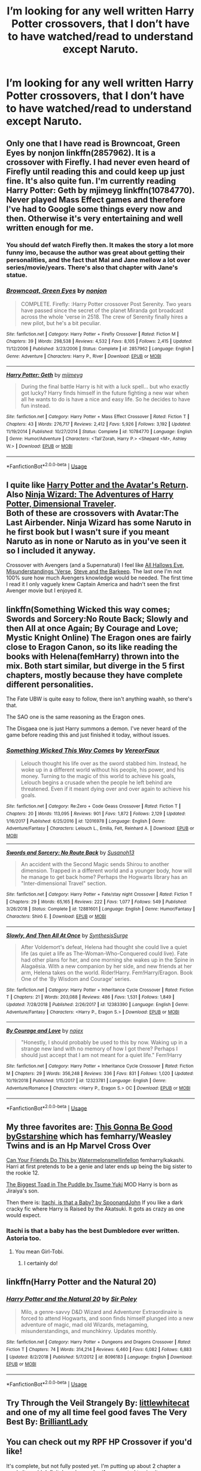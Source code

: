 #+TITLE: I’m looking for any well written Harry Potter crossovers, that I don’t have to have watched/read to understand except Naruto.

* I’m looking for any well written Harry Potter crossovers, that I don’t have to have watched/read to understand except Naruto.
:PROPERTIES:
:Author: Garanar
:Score: 9
:DateUnix: 1547694432.0
:DateShort: 2019-Jan-17
:FlairText: Request
:END:

** Only one that I have read is Browncoat, Green Eyes by nonjon linkffn(2857962). It is a crossover with Firefly. I had never even heard of Firefly until reading this and could keep up just fine. It's also quite fun. I'm currently reading Harry Potter: Geth by mjimeyg linkffn(10784770). Never played Mass Effect games and therefore I've had to Google some things every now and then. Otherwise it's very entertaining and well written enough for me.
:PROPERTIES:
:Author: Kimbeoo
:Score: 6
:DateUnix: 1547699086.0
:DateShort: 2019-Jan-17
:END:

*** You should def watch Firefly then. It makes the story a lot more funny imo, because the author was great about getting their personalities, and the fact that Mal and Jane mellow a lot over series/movie/years. There's also that chapter with Jane's statue.
:PROPERTIES:
:Author: nauze18
:Score: 5
:DateUnix: 1547701671.0
:DateShort: 2019-Jan-17
:END:


*** [[https://www.fanfiction.net/s/2857962/1/][*/Browncoat, Green Eyes/*]] by [[https://www.fanfiction.net/u/649528/nonjon][/nonjon/]]

#+begin_quote
  COMPLETE. Firefly: :Harry Potter crossover Post Serenity. Two years have passed since the secret of the planet Miranda got broadcast across the whole 'verse in 2518. The crew of Serenity finally hires a new pilot, but he's a bit peculiar.
#+end_quote

^{/Site/:} ^{fanfiction.net} ^{*|*} ^{/Category/:} ^{Harry} ^{Potter} ^{+} ^{Firefly} ^{Crossover} ^{*|*} ^{/Rated/:} ^{Fiction} ^{M} ^{*|*} ^{/Chapters/:} ^{39} ^{*|*} ^{/Words/:} ^{298,538} ^{*|*} ^{/Reviews/:} ^{4,532} ^{*|*} ^{/Favs/:} ^{8,105} ^{*|*} ^{/Follows/:} ^{2,415} ^{*|*} ^{/Updated/:} ^{11/12/2006} ^{*|*} ^{/Published/:} ^{3/23/2006} ^{*|*} ^{/Status/:} ^{Complete} ^{*|*} ^{/id/:} ^{2857962} ^{*|*} ^{/Language/:} ^{English} ^{*|*} ^{/Genre/:} ^{Adventure} ^{*|*} ^{/Characters/:} ^{Harry} ^{P.,} ^{River} ^{*|*} ^{/Download/:} ^{[[http://www.ff2ebook.com/old/ffn-bot/index.php?id=2857962&source=ff&filetype=epub][EPUB]]} ^{or} ^{[[http://www.ff2ebook.com/old/ffn-bot/index.php?id=2857962&source=ff&filetype=mobi][MOBI]]}

--------------

[[https://www.fanfiction.net/s/10784770/1/][*/Harry Potter: Geth/*]] by [[https://www.fanfiction.net/u/1282867/mjimeyg][/mjimeyg/]]

#+begin_quote
  During the final battle Harry is hit with a luck spell... but who exactly got lucky? Harry finds himself in the future fighting a new war when all he wants to do is have a nice and easy life. So he decides to have fun instead.
#+end_quote

^{/Site/:} ^{fanfiction.net} ^{*|*} ^{/Category/:} ^{Harry} ^{Potter} ^{+} ^{Mass} ^{Effect} ^{Crossover} ^{*|*} ^{/Rated/:} ^{Fiction} ^{T} ^{*|*} ^{/Chapters/:} ^{43} ^{*|*} ^{/Words/:} ^{276,717} ^{*|*} ^{/Reviews/:} ^{2,412} ^{*|*} ^{/Favs/:} ^{5,926} ^{*|*} ^{/Follows/:} ^{3,192} ^{*|*} ^{/Updated/:} ^{11/19/2014} ^{*|*} ^{/Published/:} ^{10/27/2014} ^{*|*} ^{/Status/:} ^{Complete} ^{*|*} ^{/id/:} ^{10784770} ^{*|*} ^{/Language/:} ^{English} ^{*|*} ^{/Genre/:} ^{Humor/Adventure} ^{*|*} ^{/Characters/:} ^{<Tali'Zorah,} ^{Harry} ^{P.>} ^{<Shepard} ^{<M>,} ^{Ashley} ^{W.>} ^{*|*} ^{/Download/:} ^{[[http://www.ff2ebook.com/old/ffn-bot/index.php?id=10784770&source=ff&filetype=epub][EPUB]]} ^{or} ^{[[http://www.ff2ebook.com/old/ffn-bot/index.php?id=10784770&source=ff&filetype=mobi][MOBI]]}

--------------

*FanfictionBot*^{2.0.0-beta} | [[https://github.com/tusing/reddit-ffn-bot/wiki/Usage][Usage]]
:PROPERTIES:
:Author: FanfictionBot
:Score: 1
:DateUnix: 1547699094.0
:DateShort: 2019-Jan-17
:END:


** I quite like [[https://archiveofourown.org/works/6832255][Harry Potter and the Avatar's Return]]. Also [[https://archiveofourown.org/series/719529][Ninja Wizard: The Adventures of Harry Potter, Dimensional Traveler]].\\
Both of these are crossovers with Avatar:The Last Airbender. Ninja Wizard has some Naruto in he first book but I wasn't sure if you meant Naruto as in none or Naruto as in you've seen it so I included it anyway.

Crossover with Avengers (and a Supernatural) I feel like [[https://archiveofourown.org/works/586020][All Hallows Eve]], [[https://archiveofourown.org/series/212879][Misunderstandings 'Verse]], [[https://www.fanfiction.net/s/8410168/1/Steve-And-The-Barkeep][Steve and the Barkeep]]. The last one I'm not 100% sure how much Avengers knowledge would be needed. The first time I read it I only vaguely knew Captain America and hadn't seen the first Avenger movie but I enjoyed it.
:PROPERTIES:
:Author: VD909
:Score: 3
:DateUnix: 1547714771.0
:DateShort: 2019-Jan-17
:END:


** linkffn(Something Wicked this way comes; Swords and Sorcery:No Route Back; Slowly and then All at once Again; By Courage and Love; Mystic Knight Online) The Eragon ones are fairly close to Eragon Canon, so its like reading the books with Helena(femHarry) thrown into the mix. Both start similar, but diverge in the 5 first chapters, mostly because they have complete different personalities.

The Fate UBW is quite easy to follow, there isn't anything waahh, so there's that.

The SAO one is the same reasoning as the Eragon ones.

The Disgaea one is just Harry summons a demon. I've never heard of the game before reading this and just finished it today, without issues.
:PROPERTIES:
:Author: nauze18
:Score: 2
:DateUnix: 1547701382.0
:DateShort: 2019-Jan-17
:END:

*** [[https://www.fanfiction.net/s/12016978/1/][*/Something Wicked This Way Comes/*]] by [[https://www.fanfiction.net/u/7158386/VereorFaux][/VereorFaux/]]

#+begin_quote
  Lelouch thought his life over as the sword stabbed him. Instead, he woke up in a different world without his people, his power, and his money. Turning to the magic of this world to achieve his goals, Lelouch begins a crusade when the people he left behind are threatened. Even if it meant dying over and over again to achieve his goals.
#+end_quote

^{/Site/:} ^{fanfiction.net} ^{*|*} ^{/Category/:} ^{Re:Zero} ^{+} ^{Code} ^{Geass} ^{Crossover} ^{*|*} ^{/Rated/:} ^{Fiction} ^{T} ^{*|*} ^{/Chapters/:} ^{20} ^{*|*} ^{/Words/:} ^{113,095} ^{*|*} ^{/Reviews/:} ^{901} ^{*|*} ^{/Favs/:} ^{1,872} ^{*|*} ^{/Follows/:} ^{2,129} ^{*|*} ^{/Updated/:} ^{1/16/2017} ^{*|*} ^{/Published/:} ^{6/25/2016} ^{*|*} ^{/id/:} ^{12016978} ^{*|*} ^{/Language/:} ^{English} ^{*|*} ^{/Genre/:} ^{Adventure/Fantasy} ^{*|*} ^{/Characters/:} ^{Lelouch} ^{L.,} ^{Emilia,} ^{Felt,} ^{Reinhard} ^{A.} ^{*|*} ^{/Download/:} ^{[[http://www.ff2ebook.com/old/ffn-bot/index.php?id=12016978&source=ff&filetype=epub][EPUB]]} ^{or} ^{[[http://www.ff2ebook.com/old/ffn-bot/index.php?id=12016978&source=ff&filetype=mobi][MOBI]]}

--------------

[[https://www.fanfiction.net/s/12881601/1/][*/Swords and Sorcery: No Route Back/*]] by [[https://www.fanfiction.net/u/5292097/Susanoh13][/Susanoh13/]]

#+begin_quote
  An accident with the Second Magic sends Shirou to another dimension. Trapped in a different world and a younger body, how will he manage to get back home? Perhaps the Hogwarts library has an "Inter-dimensional Travel" section.
#+end_quote

^{/Site/:} ^{fanfiction.net} ^{*|*} ^{/Category/:} ^{Harry} ^{Potter} ^{+} ^{Fate/stay} ^{night} ^{Crossover} ^{*|*} ^{/Rated/:} ^{Fiction} ^{T} ^{*|*} ^{/Chapters/:} ^{29} ^{*|*} ^{/Words/:} ^{65,165} ^{*|*} ^{/Reviews/:} ^{222} ^{*|*} ^{/Favs/:} ^{1,077} ^{*|*} ^{/Follows/:} ^{549} ^{*|*} ^{/Published/:} ^{3/26/2018} ^{*|*} ^{/Status/:} ^{Complete} ^{*|*} ^{/id/:} ^{12881601} ^{*|*} ^{/Language/:} ^{English} ^{*|*} ^{/Genre/:} ^{Humor/Fantasy} ^{*|*} ^{/Characters/:} ^{Shirō} ^{E.} ^{*|*} ^{/Download/:} ^{[[http://www.ff2ebook.com/old/ffn-bot/index.php?id=12881601&source=ff&filetype=epub][EPUB]]} ^{or} ^{[[http://www.ff2ebook.com/old/ffn-bot/index.php?id=12881601&source=ff&filetype=mobi][MOBI]]}

--------------

[[https://www.fanfiction.net/s/12383390/1/][*/Slowly, And Then All At Once/*]] by [[https://www.fanfiction.net/u/8039294/SynthesisSurge][/SynthesisSurge/]]

#+begin_quote
  After Voldemort's defeat, Helena had thought she could live a quiet life (as quiet a life as The-Woman-Who-Conquered could live). Fate had other plans for her, and one morning she wakes up in the Spine in Alagaësia. With a new companion by her side, and new friends at her arm, Helena takes on the world. Rider!Harry. Fem!Harry/Eragon. Book One of the 'By Wisdom and Courage' series.
#+end_quote

^{/Site/:} ^{fanfiction.net} ^{*|*} ^{/Category/:} ^{Harry} ^{Potter} ^{+} ^{Inheritance} ^{Cycle} ^{Crossover} ^{*|*} ^{/Rated/:} ^{Fiction} ^{T} ^{*|*} ^{/Chapters/:} ^{21} ^{*|*} ^{/Words/:} ^{203,088} ^{*|*} ^{/Reviews/:} ^{486} ^{*|*} ^{/Favs/:} ^{1,531} ^{*|*} ^{/Follows/:} ^{1,849} ^{*|*} ^{/Updated/:} ^{7/28/2018} ^{*|*} ^{/Published/:} ^{2/26/2017} ^{*|*} ^{/id/:} ^{12383390} ^{*|*} ^{/Language/:} ^{English} ^{*|*} ^{/Genre/:} ^{Adventure/Fantasy} ^{*|*} ^{/Characters/:} ^{<Harry} ^{P.,} ^{Eragon} ^{S.>} ^{*|*} ^{/Download/:} ^{[[http://www.ff2ebook.com/old/ffn-bot/index.php?id=12383390&source=ff&filetype=epub][EPUB]]} ^{or} ^{[[http://www.ff2ebook.com/old/ffn-bot/index.php?id=12383390&source=ff&filetype=mobi][MOBI]]}

--------------

[[https://www.fanfiction.net/s/12323781/1/][*/By Courage and Love/*]] by [[https://www.fanfiction.net/u/5566267/najex][/najex/]]

#+begin_quote
  "Honestly, I should probably be used to this by now. Waking up in a strange new land with no memory of how I got there? Perhaps I should just accept that I am not meant for a quiet life." Fem!Harry
#+end_quote

^{/Site/:} ^{fanfiction.net} ^{*|*} ^{/Category/:} ^{Harry} ^{Potter} ^{+} ^{Inheritance} ^{Cycle} ^{Crossover} ^{*|*} ^{/Rated/:} ^{Fiction} ^{M} ^{*|*} ^{/Chapters/:} ^{29} ^{*|*} ^{/Words/:} ^{356,248} ^{*|*} ^{/Reviews/:} ^{336} ^{*|*} ^{/Favs/:} ^{831} ^{*|*} ^{/Follows/:} ^{1,020} ^{*|*} ^{/Updated/:} ^{10/19/2018} ^{*|*} ^{/Published/:} ^{1/15/2017} ^{*|*} ^{/id/:} ^{12323781} ^{*|*} ^{/Language/:} ^{English} ^{*|*} ^{/Genre/:} ^{Adventure/Romance} ^{*|*} ^{/Characters/:} ^{<Harry} ^{P.,} ^{Eragon} ^{S.>} ^{OC} ^{*|*} ^{/Download/:} ^{[[http://www.ff2ebook.com/old/ffn-bot/index.php?id=12323781&source=ff&filetype=epub][EPUB]]} ^{or} ^{[[http://www.ff2ebook.com/old/ffn-bot/index.php?id=12323781&source=ff&filetype=mobi][MOBI]]}

--------------

*FanfictionBot*^{2.0.0-beta} | [[https://github.com/tusing/reddit-ffn-bot/wiki/Usage][Usage]]
:PROPERTIES:
:Author: FanfictionBot
:Score: 1
:DateUnix: 1547701427.0
:DateShort: 2019-Jan-17
:END:


** My three favorites are: [[https://archiveofourown.org/works/8462437/chapters/19386787][This Gonna Be Good byGstarshine]] which has femharry/Weasley Twins and is an Hp Marvel Cross Over

[[https://archiveofourown.org/works/6480364/chapters/14833387][Can Your Friends Do This by Watermelonsmellinfellon]] femharry/kakashi. Harri at first pretends to be a genie and later ends up being the big sister to the rookie 12.

[[https://m.fanfiction.net/s/10672002/1/The-Biggest-Toad-in-the-Puddle][The Biggest Toad in The Puddle by Tsume Yuki]] MOD Harry is born as Jiraiya's son.

Then there is: [[https://m.fanfiction.net/s/11634921/1/Itachi-Is-That-A-Baby][Itachi, is that a Baby? by SpoonandJohn]] If you like a dark cracky fic where Harry is Raised by the Akatsuki. It gots as crazy as one would expect.
:PROPERTIES:
:Author: dearjayycee
:Score: 1
:DateUnix: 1547708929.0
:DateShort: 2019-Jan-17
:END:

*** Itachi is that a baby has the best Dumbledore ever written. Astoria too.
:PROPERTIES:
:Author: JdubCT
:Score: 1
:DateUnix: 1547770544.0
:DateShort: 2019-Jan-18
:END:

**** You mean Girl-Tobi.
:PROPERTIES:
:Author: Slip09
:Score: 1
:DateUnix: 1548004165.0
:DateShort: 2019-Jan-20
:END:

***** I certainly do!
:PROPERTIES:
:Author: JdubCT
:Score: 1
:DateUnix: 1548019007.0
:DateShort: 2019-Jan-21
:END:


** linkffn(Harry Potter and the Natural 20)
:PROPERTIES:
:Author: natus92
:Score: 1
:DateUnix: 1547727388.0
:DateShort: 2019-Jan-17
:END:

*** [[https://www.fanfiction.net/s/8096183/1/][*/Harry Potter and the Natural 20/*]] by [[https://www.fanfiction.net/u/3989854/Sir-Poley][/Sir Poley/]]

#+begin_quote
  Milo, a genre-savvy D&D Wizard and Adventurer Extraordinaire is forced to attend Hogwarts, and soon finds himself plunged into a new adventure of magic, mad old Wizards, metagaming, misunderstandings, and munchkinry. Updates monthly.
#+end_quote

^{/Site/:} ^{fanfiction.net} ^{*|*} ^{/Category/:} ^{Harry} ^{Potter} ^{+} ^{Dungeons} ^{and} ^{Dragons} ^{Crossover} ^{*|*} ^{/Rated/:} ^{Fiction} ^{T} ^{*|*} ^{/Chapters/:} ^{74} ^{*|*} ^{/Words/:} ^{314,214} ^{*|*} ^{/Reviews/:} ^{6,460} ^{*|*} ^{/Favs/:} ^{6,082} ^{*|*} ^{/Follows/:} ^{6,883} ^{*|*} ^{/Updated/:} ^{8/2/2018} ^{*|*} ^{/Published/:} ^{5/7/2012} ^{*|*} ^{/id/:} ^{8096183} ^{*|*} ^{/Language/:} ^{English} ^{*|*} ^{/Download/:} ^{[[http://www.ff2ebook.com/old/ffn-bot/index.php?id=8096183&source=ff&filetype=epub][EPUB]]} ^{or} ^{[[http://www.ff2ebook.com/old/ffn-bot/index.php?id=8096183&source=ff&filetype=mobi][MOBI]]}

--------------

*FanfictionBot*^{2.0.0-beta} | [[https://github.com/tusing/reddit-ffn-bot/wiki/Usage][Usage]]
:PROPERTIES:
:Author: FanfictionBot
:Score: 1
:DateUnix: 1547727401.0
:DateShort: 2019-Jan-17
:END:


** Try *Through the Veil Strangely* By: [[https://www.fanfiction.net/u/2085009/littlewhitecat][littlewhitecat]] and one of my all time feel good faves *The Very Best* By: [[https://www.fanfiction.net/u/6872861/BrilliantLady][BrilliantLady]]
:PROPERTIES:
:Score: 1
:DateUnix: 1547738971.0
:DateShort: 2019-Jan-17
:END:


** You can check out my RPF HP Crossover if you'd like!

It's complete, but not fully posted yet. I'm putting up about 2 chapter a week. It would definitely make my day if you wanted to give it a go.

​

[[https://www.fanfiction.net/s/13125917/1/Trading-Places][Trading Places]]

When a devastating attack on Hogwarts causes Harry to switch places with his on-screen counterpart, Daniyel Bluelake, Harry is thrown into an unfamiliar Muggle world where his life is just a fantasy. His job? Acting. Meanwhile, Daniyel will discover what it truly means to be a wizard as he learns to separate the magical fantasy world he's always known from its dark reality. But with Voldemort intent on Harry's murder, Dan's happy days at Hogwarts are certainly numbered, and a showdown with Voldemort seems inevitable. But what can Dan do, in Harry's place? And how high will the cost be... to switch them back?

​

Also, I've been reading this HP/Daria Crossover, which I'm enjoying quite a bit. It has a fun writing style. I haven't seen more than 1-2 episodes of Daria and know basically nothing about it, but this story makes perfect sense to me. It's a WIP.

[[https://www.fanfiction.net/s/12679259/1/Harry-Potter-Morgendorffer][Harry Potter Morgendorffer]] by [[https://www.fanfiction.net/u/2335099/Meester-Lee][Meester Lee]]

What if Minerva McGonagall successfully persuaded Albus Dumbledore not to place baby Harry Potter with the Dursleys, but instead place him with another of Lily Evans Potter's blood relatives: Helen Barksdale Morgendorffer? What would happen as she tries to place the Boy Who Lived with a young family in 1981 Austin, Texas?
:PROPERTIES:
:Author: jade_eyed_angel
:Score: 1
:DateUnix: 1548224429.0
:DateShort: 2019-Jan-23
:END:
